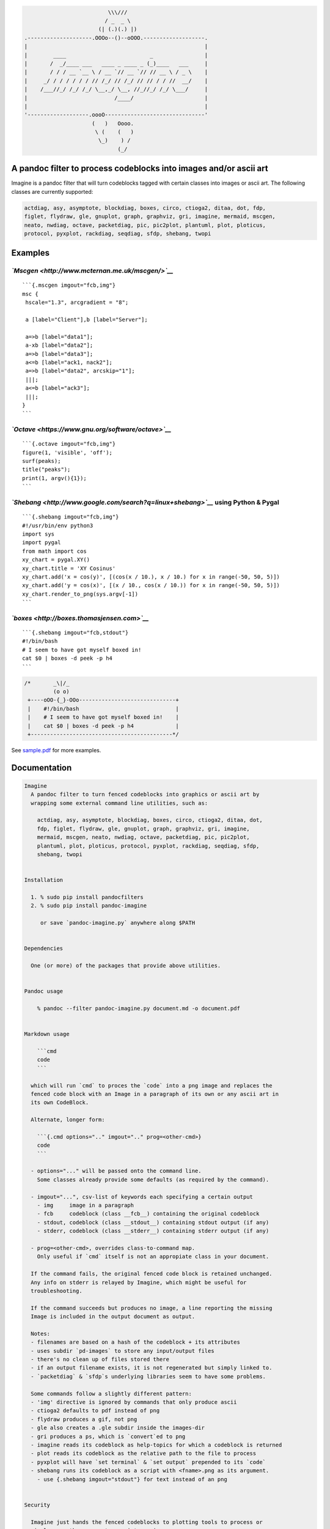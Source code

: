 .. code:: stdout

                                              \\\///
                                             / _  _ \
                                           (| (.)(.) |)
                    .--------------------.OOOo--()--oOOO.-------------------.
                    |                                                       |
                    |        ____                          _                |
                    |       /  _/____ ___   ____ _ ____ _ (_)____   ___     |
                    |       / / / __ `__ \ / __ `// __ `// // __ \ / _ \    |
                    |     _/ / / / / / / // /_/ // /_/ // // / / //  __/    |
                    |    /___//_/ /_/ /_/ \__,_/ \__, //_//_/ /_/ \___/     |
                    |                           /____/                      |
                    |                                                       |
                    '-------------------.oooO-------------------------------'
                                         (   )   Oooo.
                                          \ (    (   )
                                           \_)    ) /
                                                 (_/

A pandoc filter to process codeblocks into images and/or ascii art
------------------------------------------------------------------

Imagine is a pandoc filter that will turn codeblocks tagged with certain
classes into images or ascii art. The following classes are currently
supported:

.. code:: __doc__

    actdiag, asy, asymptote, blockdiag, boxes, circo, ctioga2, ditaa, dot, fdp,
    figlet, flydraw, gle, gnuplot, graph, graphviz, gri, imagine, mermaid, mscgen,
    neato, nwdiag, octave, packetdiag, pic, pic2plot, plantuml, plot, ploticus,
    protocol, pyxplot, rackdiag, seqdiag, sfdp, shebang, twopi

Examples
--------

*`Mscgen <http://www.mcternan.me.uk/mscgen/>`__*
~~~~~~~~~~~~~~~~~~~~~~~~~~~~~~~~~~~~~~~~~~~~~~~~

::

    ```{.mscgen imgout="fcb,img"}
    msc {
     hscale="1.3", arcgradient = "8";

     a [label="Client"],b [label="Server"];

     a=>b [label="data1"];
     a-xb [label="data2"];
     a=>b [label="data3"];
     a<=b [label="ack1, nack2"];
     a=>b [label="data2", arcskip="1"];
     |||;
     a<=b [label="ack3"];
     |||;
    }
    ```

|image0|

*`Octave <https://www.gnu.org/software/octave>`__*
~~~~~~~~~~~~~~~~~~~~~~~~~~~~~~~~~~~~~~~~~~~~~~~~~~

::

    ```{.octave imgout="fcb,img"}
    figure(1, 'visible', 'off');
    surf(peaks);
    title("peaks");
    print(1, argv(){1});
    ```

|image1|

*`Shebang <http://www.google.com/search?q=linux+shebang>`__* using Python & Pygal
~~~~~~~~~~~~~~~~~~~~~~~~~~~~~~~~~~~~~~~~~~~~~~~~~~~~~~~~~~~~~~~~~~~~~~~~~~~~~~~~~

::

    ```{.shebang imgout="fcb,img"}
    #!/usr/bin/env python3
    import sys
    import pygal
    from math import cos
    xy_chart = pygal.XY()
    xy_chart.title = 'XY Cosinus'
    xy_chart.add('x = cos(y)', [(cos(x / 10.), x / 10.) for x in range(-50, 50, 5)])
    xy_chart.add('y = cos(x)', [(x / 10., cos(x / 10.)) for x in range(-50, 50, 5)])
    xy_chart.render_to_png(sys.argv[-1])
    ```

|image2|

*`boxes <http://boxes.thomasjensen.com>`__*
~~~~~~~~~~~~~~~~~~~~~~~~~~~~~~~~~~~~~~~~~~~

::

    ```{.shebang imgout="fcb,stdout"}
    #!/bin/bash
    # I seem to have got myself boxed in!
    cat $0 | boxes -d peek -p h4
    ```

.. code:: stdout

    /*       _\|/_
             (o o)
     +----oOO-{_}-OOo------------------------------+
     |    #!/bin/bash                              |
     |    # I seem to have got myself boxed in!    |
     |    cat $0 | boxes -d peek -p h4             |
     +--------------------------------------------*/

See `sample.pdf <examples/sample.pdf>`__ for more examples.

Documentation
-------------

.. code:: __doc__

    Imagine
      A pandoc filter to turn fenced codeblocks into graphics or ascii art by
      wrapping some external command line utilities, such as:

        actdiag, asy, asymptote, blockdiag, boxes, circo, ctioga2, ditaa, dot,
        fdp, figlet, flydraw, gle, gnuplot, graph, graphviz, gri, imagine,
        mermaid, mscgen, neato, nwdiag, octave, packetdiag, pic, pic2plot,
        plantuml, plot, ploticus, protocol, pyxplot, rackdiag, seqdiag, sfdp,
        shebang, twopi


    Installation

      1. % sudo pip install pandocfilters
      2. % sudo pip install pandoc-imagine

         or save `pandoc-imagine.py` anywhere along $PATH


    Dependencies

      One (or more) of the packages that provide above utilities.


    Pandoc usage

        % pandoc --filter pandoc-imagine.py document.md -o document.pdf


    Markdown usage

        ```cmd
        code
        ```

      which will run `cmd` to proces the `code` into a png image and replaces the
      fenced code block with an Image in a paragraph of its own or any ascii art in
      its own CodeBlock.

      Alternate, longer form:

        ```{.cmd options=".." imgout=".." prog=<other-cmd>}
        code
        ```

      - options="..." will be passed onto the command line.
        Some classes already provide some defaults (as required by the command).

      - imgout="...", csv-list of keywords each specifying a certain output
        - img     image in a paragraph
        - fcb     codeblock (class __fcb__) containing the original codeblock
        - stdout, codeblock (class __stdout__) containing stdout output (if any)
        - stderr, codeblock (class __stderr__) containing stderr output (if any)

      - prog=<other-cmd>, overrides class-to-command map.
        Only useful if `cmd` itself is not an appropiate class in your document.

      If the command fails, the original fenced code block is retained unchanged.
      Any info on stderr is relayed by Imagine, which might be useful for
      troubleshooting.

      If the command succeeds but produces no image, a line reporting the missing
      Image is included in the output document as output.

      Notes:
      - filenames are based on a hash of the codeblock + its attributes
      - uses subdir `pd-images` to store any input/output files
      - there's no clean up of files stored there
      - if an output filename exists, it is not regenerated but simply linked to.
      - `packetdiag` & `sfdp`s underlying libraries seem to have some problems.

      Some commands follow a slightly different pattern:
      - 'img' directive is ignored by commands that only produce ascii
      - ctioga2 defaults to pdf instead of png
      - flydraw produces a gif, not png
      - gle also creates a .gle subdir inside the images-dir
      - gri produces a ps, which is `convert`ed to png
      - imagine reads its codeblock as help-topics for which a codeblock is returned
      - plot reads its codeblock as the relative path to the file to process
      - pyxplot will have `set terminal` & `set output` prepended to its `code`
      - shebang runs its codeblock as a script with <fname>.png as its argument.
        - use {.shebang imgout="stdout"} for text instead of an png


    Security

      Imagine just hands the fenced codeblocks to plotting tools to process or
      simply runs them as system scripts as-is.

      Shebang are inherently unsafe and most of the plotting tools implement their
      own 'little' language which can create beautiful images but can also cause
      harm.

      There is no way to check for 'side effects' in advance, so make sure to check
      the fenced codeblocks before running them through the filter.


    Imagine class

    The imagine class puts documentation of topics at your fingertips, like so:

        ```imagine
        class
        ```

      Use `imagine` as class to get the module's docstring (ie this text) or one
      of the commands you're interested in.

Individual Classes
------------------

.. code:: stdout

    Asy

        sudo-apt-get install asymptote
        http://asymptote.sourceforge.net/
        
        Runs asy -o <fname>.png [options] <fname>.asy
        Wraps:
        -  'asymptote' -> asy
        -  'asy' -> asy

    BlockDiag

        sudo pip install blockdiag nwdiag actdiag seqdiag
        http://blockdiag.com/
        
        Runs cmd -T png <fname>.txt -o <fname>.png
        Wraps:
        -  'actdiag' -> actdiag
        -  'blockdiag' -> blockdiag
        -  'rackdiag' -> rackdiag
        -  'seqdiag' -> seqdiag
        -  'packetdiag' -> packetdiag
        -  'nwdiag' -> nwdiag

    Boxes

        sudo apt-get install boxes
        http://boxes.thomasjensen.com
        
        Runs boxes [options] <fname>.boxes
        Wraps:
        -  'boxes' -> boxes

    Ctioga2

        sudo apt-get install ctioga2
        http://ctioga2.sourceforge.net
        
        Runs ctioga2 [options] -f <fname>.ctioga2
        Wraps:
        -  'ctioga2' -> ctioga2

    Ditaa

        sudo apt-get install ditaa
        http://ditaa.sourceforge.net
        
        Runs ditaa <fname>.ditaa <fname>.png -T [options]
        Wraps:
        -  'ditaa' -> ditaa

    Figlet

        sudo apt-get install figlet
        http://www.figlet.org
        
        Runs figlet [options] < code-text
        Wraps:
        -  'figlet' -> figlet

    Flydraw

        sudo apt-get install flydraw
        http://manpages.ubuntu.com/manpages/precise/man1/flydraw.1.html
        
        Runs flydraw [options] < code-text
        Wraps:
        -  'flydraw' -> flydraw

    Gle

        sudo apt-get install gle-graphics
        http://glx.sourceforge.net
        
        Runs gle -verbosity 0 -output <fname>.<fmt> <fname>.gle
        Wraps:
        -  'gle' -> gle

    GnuPlot

        sudo apt-get install gnuplot
        http://www.gnuplot.info
        
        Runs gnuplot [options] <fname>.gnuplot > <fname>.png
        Wraps:
        -  'gnuplot' -> gnuplot

    Graph

        sudo apt-get install plotutils
        https://www.gnu.org/software/plotutils
        
        Runs graph -T png [options] <fname>.graph
        Wraps:
        -  'graph' -> graph

    Graphviz

        sudo apt-get install graphviz
        http://graphviz.org
        
        Runs cmd [options] -T<fmt> <fname>.dot <fname>.<fmt>
        Wraps:
        -  'twopi' -> twopi
        -  'graphviz' -> dot
        -  'fdp' -> fdp
        -  'circo' -> circo
        -  'neato' -> neato
        -  'dot' -> dot
        -  'sfdp' -> sfdp

    Gri

        sudo apt-get install gri imagemagick
        http://gri.sourceforge.net
        - requires `convert` from imagemagick
        
        Runs gri -c 0 -b <fname>.gri
        Wraps:
        -  'gri' -> gri

    Imagine

        pip install pandoc-imagine
        https://github.com/hertogp/imagine
        
        Runs return documentation in a CodeBlock
        Wraps:
        -  'imagine' -> imagine

    Mermaid

        sudo nmp install mermaid
        https://knsv.github.io/mermaid (needs phantomjs)
        
        Runs mermaid -o <basedir> [options] <fname>.mermaid
        Wraps:
        -  'mermaid' -> mermaid

    MscGen

        sudo apt-get install mscgen
        http://www.mcternan.me.uk/mscgen
        
        Runs mscgen -T png -o <fname>.png <fname>.mscgen
        Wraps:
        -  'mscgen' -> mscgen

    Octave

        sudo apt-get install octave
        https://www.gnu.org/software/octave
        
        Runs octage --no-gui -q [options] <fname>.octave <fname>.png
        Wraps:
        -  'octave' -> octave

    Pic2Plot

        sudo apt-get install plotutils
        https://www.gnu.org/software/plotutils
        
        Runs pic2plot -T png [options] <fname>.pic2plot
        Wraps:
        -  'pic2plot' -> pic2plot
        -  'pic' -> pic2plot

    PlantUml

        sudo apt-get install plantuml
        http://plantuml.com
        
        Runs plantuml -t png <fname>.plantuml
        Wraps:
        -  'plantuml' -> plantuml

    Plot

        sudo apt-get install plotutils
        https://www.gnu.org/software/plotutils
        
        Runs plot -T png [options] <code-text-as-filename>
        Wraps:
        -  'plot' -> plot

    Ploticus

        sudo apt-get install ploticus
        http://ploticus.sourceforge.net/doc/welcome.html
        
        Runs ploticus -png -o <fname>.png [options] <fname>.ploticus
        Wraps:
        -  'ploticus' -> ploticus

    Protocol

        git clone https://github.com/luismartingarcia/protocol.git .
        python setup install
        https://github.com/luismartingarcia/protocol.git
        
        Runs protocol [options] code-text
        Wraps:
        -  'protocol' -> protocol

    PyxPlot

        sudo apt-get install pyxplot
        http://pyxplot.org.uk
        
        Runs pyxplot [options] <fname>.pyxplot
        Wraps:
        -  'pyxplot' -> pyxplot

    SheBang

        http://www.google.com/search?q=shebang+line
        
        Runs <fname>.shebang [options] <fname>.png
        Wraps:
        -  'shebang' -> shebang

.. |image0| image:: pd-images/48e1334a80a0ac5f5854e139f328920f9e7d67c4.png
.. |image1| image:: pd-images/97a5ccef8c2f73c2897bc3f07ebe27fb971d957b.png
.. |image2| image:: pd-images/8296b8c4e66da192e78d37c805a731fa3374e1c8.png

